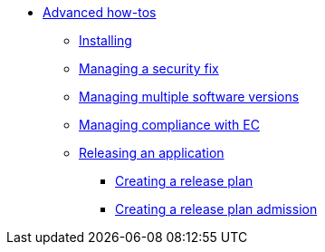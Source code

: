 * xref:advanced-how-tos/index.adoc[Advanced how-tos]
** xref:advanced-how-tos/installing.adoc[Installing]
** xref:advanced-how-tos/managing-security-fix.adoc[Managing a security fix]
** xref:advanced-how-tos/managing-multiple-versions.adoc[Managing multiple software versions]
** xref:advanced-how-tos/managing-compliance-with-ec.adoc[Managing compliance with EC]
** xref:advanced-how-tos/releasing/index.adoc[Releasing an application]
*** xref:advanced-how-tos/releasing/create-release-plan.adoc[Creating a release plan]
*** xref:advanced-how-tos/releasing/create-release-plan-admission.adoc[Creating a release plan admission]